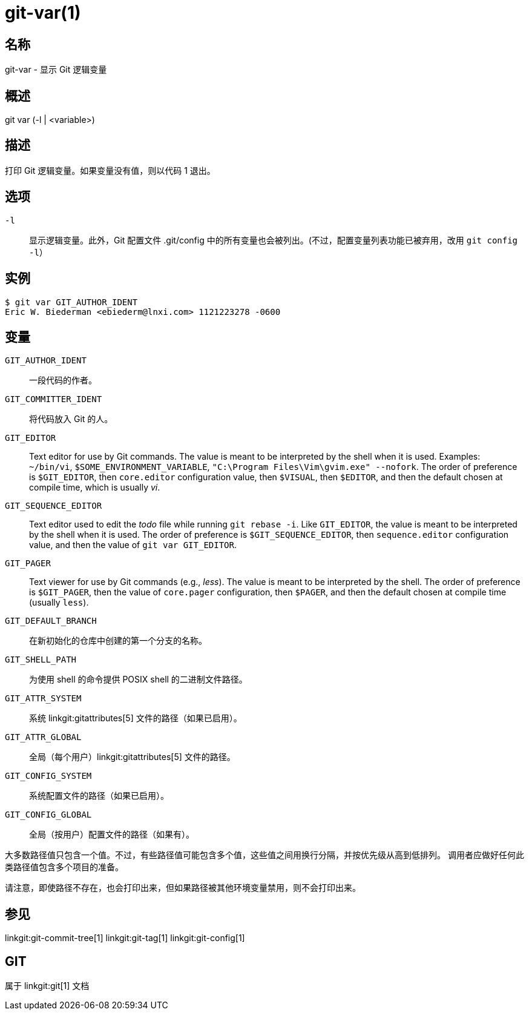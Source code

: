 git-var(1)
==========

名称
--
git-var - 显示 Git 逻辑变量


概述
--
[synopsis]
git var (-l | <variable>)

描述
--
打印 Git 逻辑变量。如果变量没有值，则以代码 1 退出。

选项
--
`-l`::
	显示逻辑变量。此外，Git 配置文件 .git/config 中的所有变量也会被列出。(不过，配置变量列表功能已被弃用，改用 `git config -l`）

实例
--
	$ git var GIT_AUTHOR_IDENT
	Eric W. Biederman <ebiederm@lnxi.com> 1121223278 -0600


变量
--
`GIT_AUTHOR_IDENT`::
    一段代码的作者。

`GIT_COMMITTER_IDENT`::
    将代码放入 Git 的人。

`GIT_EDITOR`::
    Text editor for use by Git commands. The value is meant to be interpreted by the shell when it is used. Examples: `~/bin/vi`, `$SOME_ENVIRONMENT_VARIABLE`, `"C:\Program Files\Vim\gvim.exe" --nofork`. The order of preference is `$GIT_EDITOR`, then `core.editor` configuration value, then `$VISUAL`, then `$EDITOR`, and then the default chosen at compile time, which is usually 'vi'.
ifdef::git-default-editor[]
    您正在使用的版本选择了 '{git-default-editor}' 作为默认编辑器。
endif::git-default-editor[]

`GIT_SEQUENCE_EDITOR`::
    Text editor used to edit the 'todo' file while running `git rebase -i`. Like `GIT_EDITOR`, the value is meant to be interpreted by the shell when it is used. The order of preference is `$GIT_SEQUENCE_EDITOR`, then `sequence.editor` configuration value, and then the value of `git var GIT_EDITOR`.

`GIT_PAGER`::
    Text viewer for use by Git commands (e.g., 'less'). The value is meant to be interpreted by the shell. The order of preference is `$GIT_PAGER`, then the value of `core.pager` configuration, then `$PAGER`, and then the default chosen at compile time (usually `less`).
ifdef::git-default-pager[]
    您正在使用的构建选择了 '{git-default-pager}' 作为默认设置。
endif::git-default-pager[]

`GIT_DEFAULT_BRANCH`::
    在新初始化的仓库中创建的第一个分支的名称。

`GIT_SHELL_PATH`::
    为使用 shell 的命令提供 POSIX shell 的二进制文件路径。

`GIT_ATTR_SYSTEM`::
    系统 linkgit:gitattributes[5] 文件的路径（如果已启用）。

`GIT_ATTR_GLOBAL`::
    全局（每个用户）linkgit:gitattributes[5] 文件的路径。

`GIT_CONFIG_SYSTEM`::
    系统配置文件的路径（如果已启用）。

`GIT_CONFIG_GLOBAL`::
    全局（按用户）配置文件的路径（如果有）。

大多数路径值只包含一个值。不过，有些路径值可能包含多个值，这些值之间用换行分隔，并按优先级从高到低排列。 调用者应做好任何此类路径值包含多个项目的准备。

请注意，即使路径不存在，也会打印出来，但如果路径被其他环境变量禁用，则不会打印出来。

参见
--
linkgit:git-commit-tree[1] linkgit:git-tag[1] linkgit:git-config[1]

GIT
---
属于 linkgit:git[1] 文档
